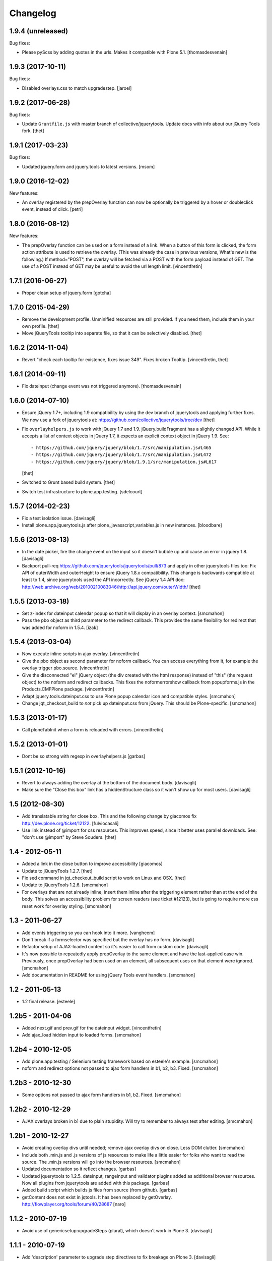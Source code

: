 Changelog
=========

1.9.4 (unreleased)
------------------

Bug fixes:

- Please pyScss by adding quotes in the urls. Makes it compatible with Plone 5.1.
  [thomasdesvenain]


1.9.3 (2017-10-11)
------------------

Bug fixes:

- Disabled overlays.css to match upgradestep.
  [jaroel]


1.9.2 (2017-06-28)
------------------

Bug fixes:

- Update ``Gruntfile.js`` with master branch of collective/jquerytools.
  Update docs with info about our jQuery Tools fork.
  [thet]


1.9.1 (2017-03-23)
------------------

Bug fixes:

- Updated jquery.form and jquery.tools to latest versions.
  [msom]

1.9.0 (2016-12-02)
------------------

New features:

- An overlay registered by the prepOverlay function can now be optionally be
  triggered by a hover or doubleclick event, instead of click.
  [petri]


1.8.0 (2016-08-12)
------------------

New features:

- The prepOverlay function can be used on a form instead of a link. When a
  button of this form is clicked, the form action attribute is used to retrieve
  the overlay. (This was already the case in previous versions, What's new is
  the following.) If method="POST", the overlay will be fetched via a POST with
  the form payload instead of GET.
  The use of a POST instead of GET may be useful to avoid the url length limit.
  [vincentfretin]


1.7.1 (2016-06-27)
------------------

- Proper clean setup of jquery.form
  [gotcha]


1.7.0 (2015-04-29)
------------------

- Remove the development profile. Unminified resources are still provided. If
  you need them, include them in your own profile.
  [thet]

- Move jQueryTools tooltip into separate file, so that it can be selectively
  disabled.
  [thet]


1.6.2 (2014-11-04)
------------------

- Revert "check each tooltip for existence, fixes issue 349". Fixes broken
  Tooltip.
  [vincentfretin, thet]


1.6.1 (2014-09-11)
------------------

- Fix dateinput (change event was not triggered anymore).
  [thomasdesvenain]


1.6.0 (2014-07-10)
------------------

- Ensure jQuery 1.7+, including 1.9 compatibility by using the dev branch of
  jquerytools and applying further fixes. We now use a fork of jquerytools at:
  https://github.com/collective/jquerytools/tree/dev
  [thet]

- Fix ``overlayhelpers.js`` to work with jQuery 1.7 and 1.9.
  jQuery.buildFragment has a slightly changed API. While it accepts a list of
  context objects in jQuery 1.7, it expects an explicit context object in
  jQuery 1.9. See::

    - https://github.com/jquery/jquery/blob/1.7/src/manipulation.js#L465
    - https://github.com/jquery/jquery/blob/1.7/src/manipulation.js#L472
    - https://github.com/jquery/jquery/blob/1.9.1/src/manipulation.js#L617

  [thet]

- Switched to Grunt based build system.
  [thet]

- Switch test infrastructure to plone.app.testing.
  [sdelcourt]


1.5.7 (2014-02-23)
------------------

- Fix a test isolation issue.
  [davisagli]

- Install plone.app.jquerytools.js after plone_javasscript_variables.js
  in new instances.
  [bloodbare]


1.5.6 (2013-08-13)
------------------

- In the date picker, fire the change event on the input
  so it doesn't bubble up and cause an error in jquery 1.8.
  [davisagli]

- Backport pull-req https://github.com/jquerytools/jquerytools/pull/873 and
  apply in other jquerytools files too: Fix API of outerWidth and outerHeight
  to ensure jQuery 1.8.x compatibility. This change is backwards compatible at
  least to 1.4, since jquerytools used the API incorrectly. See jQuery 1.4 API
  doc:
  http://web.archive.org/web/20100210083046/http://api.jquery.com/outerWidth/
  [thet]

1.5.5 (2013-03-18)
------------------

- Set z-index for dateinput calendar popup so that it will display in
  an overlay context.
  [smcmahon]

- Pass the pbo object as third parameter to the redirect callback. This
  provides the same flexibility for redirect that was added for noform in
  1.5.4.
  [izak]


1.5.4 (2013-03-04)
------------------

- Now execute inline scripts in ajax overlay.
  [vincentfretin]

- Give the pbo object as second parameter for noform callback. You can access
  everything from it, for example the overlay trigger pbo.source.
  [vincentfretin]

- Give the disconnected "el" jQuery object (the div created with the html
  response) instead of "this" (the request object) to the noform and redirect
  callbacks. This fixes the noformerrorshow callback from popupforms.js in the
  Products.CMFPlone package.
  [vincentfretin]

- Adapt jquery.tools.dateinput.css to use Plone popup calendar icon and
  compatible styles.
  [smcmahon]

- Change jqt_checkout_build to *not* pick up dateinput.css from jQuery.
  This should be Plone-specific.
  [smcmahon]


1.5.3 (2013-01-17)
------------------

- Call ploneTabInit when a form is reloaded with errors.
  [vincentfretin]


1.5.2 (2013-01-01)
------------------

- Dont be so strong with regexp in overlayhelpers.js
  [garbas]


1.5.1 (2012-10-16)
------------------

- Revert to always adding the overlay at the bottom of the document body.
  [davisagli]

- Make sure the "Close this box" link has a hiddenStructure class so it
  won't show up for most users.
  [davisagli]


1.5 (2012-08-30)
----------------

- Add translatable string for close box. This and the following change by
  giacomos fix http://dev.plone.org/ticket/12122.
  [fulviocasali]

- Use link instead of @import for css resources. This improves speed, since it
  better uses parallel downloads. See: "don't use @import" by Steve Souders.
  [thet]


1.4 - 2012-05-11
----------------

- Added a link in the close button to improve accessibility
  [giacomos]

- Update to jQueryTools 1.2.7.
  [thet]

- Fix sed command in jqt_checkout_build script to work on Linux and OSX.
  [thet]

- Update to jQueryTools 1.2.6.
  [smcmahon]

- For overlays that are not already inline, insert them inline after the
  triggering element rather than at the end of the body. This solves an
  accessibility problem for screen readers (see ticket #12123), but is
  going to require more css reset work for overlay styling.
  [smcmahon]


1.3 - 2011-06-27
----------------

- Add events triggering so you can hook into it more.
  [vangheem]

- Don't break if a formselector was specified but the overlay has no form.
  [davisagli]

- Refactor setup of AJAX-loaded content so it's easier to call from custom
  code.
  [davisagli]

- It's now possible to repeatedly apply prepOverlay to the same element
  and have the last-applied case win. Previously, once prepOverlay had been
  used on an element, all subsequent uses on that element were ignored.
  [smcmahon]

- Add documentation in README for using jQuery Tools event handlers.
  [smcmahon]


1.2 - 2011-05-13
----------------

- 1.2 final release.
  [esteele]


1.2b5 - 2011-04-06
------------------

- Added next.gif and prev.gif for the dateinput widget.
  [vincentfretin]

- Add ajax_load hidden input to loaded forms.
  [smcmahon]


1.2b4 - 2010-12-05
------------------

- Add plone.app.testing / Selenium testing framework based on esteele's
  example.
  [smcmahon]

- noform and redirect options not passed to ajax form handlers in
  b1, b2, b3. Fixed.
  [smcmahon]


1.2b3 - 2010-12-30
------------------

- Some options not passed to ajax form handlers in b1, b2. Fixed.
  [smcmahon]


1.2b2 - 2010-12-29
------------------

- AJAX overlays broken in b1 due to plain stupidity. Will try to remember
  to always test after editing.
  [smcmahon]


1.2b1 - 2010-12-27
------------------

- Avoid creating overlay divs until needed; remove ajax overlay divs
  on close. Less DOM clutter.
  [smcmahon]

- Include both .min.js and .js versions of js resources to make life
  a little easier for folks who want to read the source. The .min.js
  versions will go into the browser resources.
  [smcmahon]

- Updated documentation so it reflect changes.
  [garbas]

- Updated jquerytools to 1.2.5. dateinput, rangeinput and validator
  plugins added as additional browser resources. Now all plugins from
  jquerytools are added with this package.
  [garbas]

- Added build script which builds js files from source (from github).
  [garbas]

- getContent does not exist in jqtools. It has been replaced by
  getOverlay. http://flowplayer.org/tools/forum/40/28687
  [naro]


1.1.2 - 2010-07-19
------------------

- Avoid use of genericsetup:upgradeSteps (plural), which doesn't work in Plone
  3.
  [davisagli]


1.1.1 - 2010-07-19
------------------

- Add 'description' parameter to upgrade step directives to fix breakage on
  Plone 3.
  [davisagli]


1.1 - 2010-07-18
----------------

- Add overlays.css. For Plone 3 only (it is disabled on installation in Plone
  4, and on upgrade from Plone 3 to Plone 4).
  [davisagli]

- Update license to GPL version 2 only.
  [hannosch]

- Added experimental windmill browser integration tests.
  [smcmahon]


1.1b5 - 2010-06-12
------------------

- Update to jQuery Tools 1.2.3.
  [smcmahon]

- Recode to one "var" per function standard.
  [smcmahon]

- Don't show empty ajax form responses, even if "noform" is not set.
  [smcmahon]


1.1b4 - 2010-06-06
------------------

- The select technique used to filter ajax response in b1-b3 was not robust
  if the responseText was not well-formed (think ZMI forms). Fixed by emulating
  the technique used in jQuery's .load method.
  [smcmahon]


1.1b3 - 2010-06-03
------------------

- Switch back to "find", undoing 1.1b2 change. 'filter' does not find
  descendents, and will thus not work in most validation error situations.
  Also, cleaned up identifiers and comments that suggested that we were
  filtering rather than selecting.
  [smcmahon]


1.1b2 - 2010-06-03
------------------

- Fix regression in filtering introduced in 1.1b1.
  [davisagli]


1.1b1
-----

- Integrate jQuery form plugin http://malsup.com/jquery/form/ so that we
  can handle file uploads. Bump version # to reflect significant change.
  [davisagli, smcmahon]


1.0rc3
------

- Update to tools 1.2.2. (Trivial changes)
  [smcmahon]

- Set max-height on ajax overlays to 75% of the viewport's height; switch
  to fixed positioning on everything but IE6.
  [smcmahon]

- Updated to tools 1.2.1; removed jqt image resources (too bulky
  to justify as part of main distribution).
  [smcmahon]


1.0rc2
------

- Change query string variable for ajax loads from "rand" to "ajax_load"
  to clarify its purpose.

- Added cssclass option for prepOverlay.


1.0rc1
------

- Add responseText to parameters passed in the redirect callback; this
  enables smarter redirects in cases where pages may have disappeared.
  [smcmahon]

- Add 'link-overlay' class to overlay triggers.
  [davisagli]

- Made the closing of an ajax overlay delete the loaded content so that it
  doesn't muddy up the DOM. [smcmahon]

- Added 'source' to data_parent to be able to access source element (element
  on original page, which raised the overlay window) eg. in afterpost handler.
  [naro]

- Add message for ajax no response from server.
  [smcmahon]

- Insert overlays in the DOM at the end of body rather than visual
  portal wrapper. Fixes #10307.
  [smcmahon]


1.0b17
------

- 1.0b16 fix to click-outside-overlay cause *any* click to close the overlay.
  Fixed. [smcmahon]


1.0b16
------

- Patched jquery.tools.min.js to fix close on click outside overlay.
  [smcmahon]

- Improved logic for finding the submit button via a click handler.
  [smcmahon]


1.0b15 - 2010-02-17
-------------------

- AJAX form handling was busted in Safari by submit button marshaling
  fix. Found a hopefully more general solution for finding submit
  button name and value.
  [smcmahon]

- beforepost and afterpost callback options weren't working. fixed.
  [smcmahon]

- Recover when jQuery tries to throw away error responses in ajax loads.
  [smcmahon]

- Circumvent double-submit warning for AJAX forms.
  [smcmahon]

- Use the $ convention for jQuery.
  [smcmahon]


1.0b14 - 2010-10-27
-------------------

- Add beforepost and afterpost callback options for ajax forms.
  [smcmahon]

- Change reload strategy to set location to current href rather than using
  reload, which can cause repost queries on some browsers.
  [smcmahon]


1.0b13 - 2010-01-22
-------------------

- Fixed marshaling of submit buttons on AJAX submit when form has multiple
  buttons.
  [smcmahon]


1.0b12 - 2010-01-11
-------------------

- Allow noform and redirect options to be specified as callback functions.
  This will allow building in more smarts about what to do when ajax
  forms finish.
  [smcmahon]

- Avoid clobbering the onLoad config option if it is passed to prepOverlay.
  [davisagli]


1.0b11 - 2009-12-27
-------------------

- Declared all package dependencies and avoid unused imports inside tests.
  [hannosch]


1.0b10 - 2009-12-18
-------------------

- Add plugins resource and graphics directory.

- Update jqtools to use tooltips 1.1.3


1.0b9
-----

- Avoid overlay helper errors in Plone 3.x when trying to handle tabbed
  forms.


1.0b8
-----

- Check 'action' attribute for url, enabling simple forms to open overlays.


1.0b7
-----

- Initialize form tabbing on ajax form load.

- Marshall submit button values in ajax form submit, since jQuery
  doesn't include them.


1.0b6
-----

- Document use of overlay helper.


1.0b5
-----

- Integrate overlay helpers originally developed in pipbox. These
  provide support for AJAX loads and forms.


1.0b4
-----

- Advance to jQuery Tools 1.2.1


1.0b3
-----

- Fix packaging problem that prevented easy_install of 1.0b2.


1.0b2
-----

- Move to jQuery Tools 1.1.1.


1.0b1
-----

- Initial release
